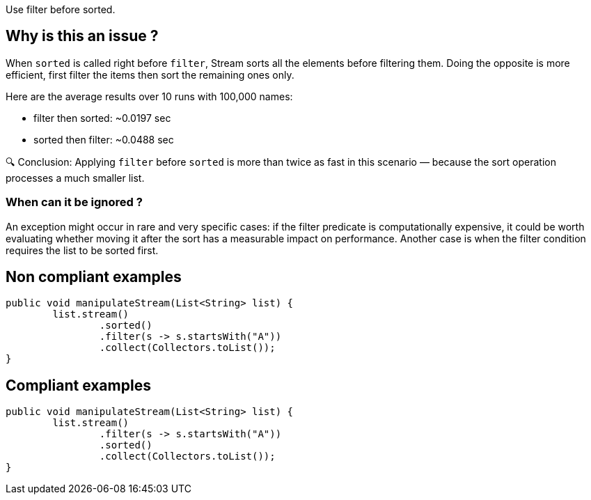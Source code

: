 :!sectids:

Use filter before sorted.

== Why is this an issue ?

When `sorted` is called right before `filter`, Stream sorts all the elements before filtering them. Doing the opposite is more efficient, first filter the items then sort the remaining ones only.

Here are the average results over 10 runs with 100,000 names:

- filter then sorted: ~0.0197 sec
- sorted then filter: ~0.0488 sec

🔍 Conclusion:
Applying `filter` before `sorted` is more than twice as fast in this scenario — because the sort operation processes a much smaller list.

=== When can it be ignored ?

An exception might occur in rare and very specific cases: if the filter predicate is computationally expensive, it could be worth evaluating whether moving it after the sort has a measurable impact on performance.
Another case is when the filter condition requires the list to be sorted first.

== Non compliant examples

[source, java]
----
public void manipulateStream(List<String> list) {
        list.stream()
                .sorted()
                .filter(s -> s.startsWith("A"))
                .collect(Collectors.toList());
}
----

== Compliant examples

[source, java]
----
public void manipulateStream(List<String> list) {
        list.stream()
                .filter(s -> s.startsWith("A"))
                .sorted()
                .collect(Collectors.toList());
}
----
